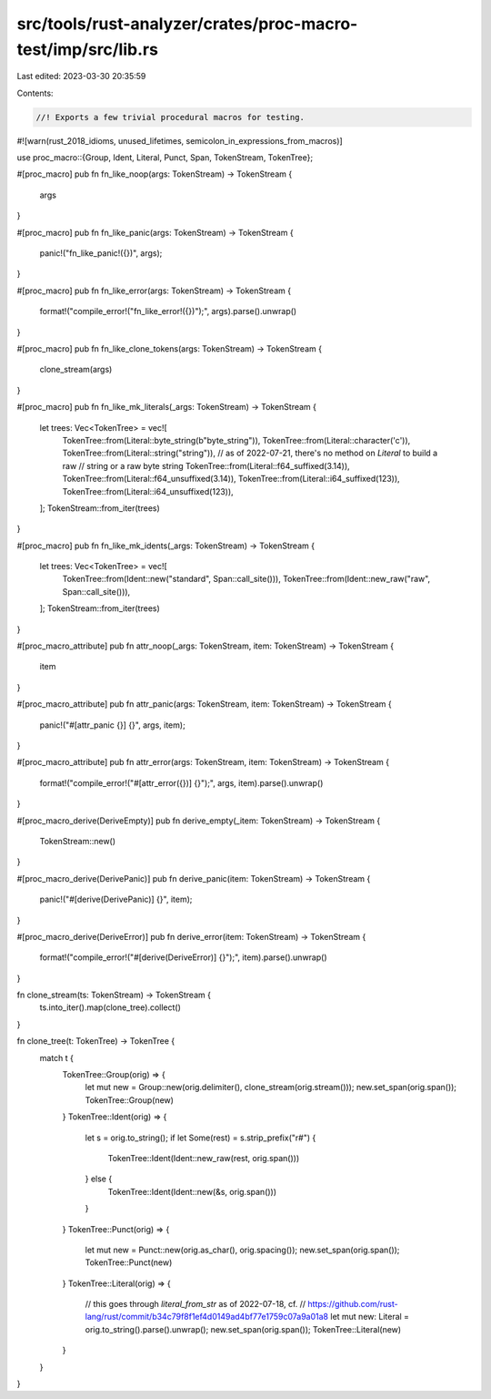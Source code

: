 src/tools/rust-analyzer/crates/proc-macro-test/imp/src/lib.rs
=============================================================

Last edited: 2023-03-30 20:35:59

Contents:

.. code-block:: rs

    //! Exports a few trivial procedural macros for testing.

#![warn(rust_2018_idioms, unused_lifetimes, semicolon_in_expressions_from_macros)]

use proc_macro::{Group, Ident, Literal, Punct, Span, TokenStream, TokenTree};

#[proc_macro]
pub fn fn_like_noop(args: TokenStream) -> TokenStream {
    args
}

#[proc_macro]
pub fn fn_like_panic(args: TokenStream) -> TokenStream {
    panic!("fn_like_panic!({})", args);
}

#[proc_macro]
pub fn fn_like_error(args: TokenStream) -> TokenStream {
    format!("compile_error!(\"fn_like_error!({})\");", args).parse().unwrap()
}

#[proc_macro]
pub fn fn_like_clone_tokens(args: TokenStream) -> TokenStream {
    clone_stream(args)
}

#[proc_macro]
pub fn fn_like_mk_literals(_args: TokenStream) -> TokenStream {
    let trees: Vec<TokenTree> = vec![
        TokenTree::from(Literal::byte_string(b"byte_string")),
        TokenTree::from(Literal::character('c')),
        TokenTree::from(Literal::string("string")),
        // as of 2022-07-21, there's no method on `Literal` to build a raw
        // string or a raw byte string
        TokenTree::from(Literal::f64_suffixed(3.14)),
        TokenTree::from(Literal::f64_unsuffixed(3.14)),
        TokenTree::from(Literal::i64_suffixed(123)),
        TokenTree::from(Literal::i64_unsuffixed(123)),
    ];
    TokenStream::from_iter(trees)
}

#[proc_macro]
pub fn fn_like_mk_idents(_args: TokenStream) -> TokenStream {
    let trees: Vec<TokenTree> = vec![
        TokenTree::from(Ident::new("standard", Span::call_site())),
        TokenTree::from(Ident::new_raw("raw", Span::call_site())),
    ];
    TokenStream::from_iter(trees)
}

#[proc_macro_attribute]
pub fn attr_noop(_args: TokenStream, item: TokenStream) -> TokenStream {
    item
}

#[proc_macro_attribute]
pub fn attr_panic(args: TokenStream, item: TokenStream) -> TokenStream {
    panic!("#[attr_panic {}] {}", args, item);
}

#[proc_macro_attribute]
pub fn attr_error(args: TokenStream, item: TokenStream) -> TokenStream {
    format!("compile_error!(\"#[attr_error({})] {}\");", args, item).parse().unwrap()
}

#[proc_macro_derive(DeriveEmpty)]
pub fn derive_empty(_item: TokenStream) -> TokenStream {
    TokenStream::new()
}

#[proc_macro_derive(DerivePanic)]
pub fn derive_panic(item: TokenStream) -> TokenStream {
    panic!("#[derive(DerivePanic)] {}", item);
}

#[proc_macro_derive(DeriveError)]
pub fn derive_error(item: TokenStream) -> TokenStream {
    format!("compile_error!(\"#[derive(DeriveError)] {}\");", item).parse().unwrap()
}

fn clone_stream(ts: TokenStream) -> TokenStream {
    ts.into_iter().map(clone_tree).collect()
}

fn clone_tree(t: TokenTree) -> TokenTree {
    match t {
        TokenTree::Group(orig) => {
            let mut new = Group::new(orig.delimiter(), clone_stream(orig.stream()));
            new.set_span(orig.span());
            TokenTree::Group(new)
        }
        TokenTree::Ident(orig) => {
            let s = orig.to_string();
            if let Some(rest) = s.strip_prefix("r#") {
                TokenTree::Ident(Ident::new_raw(rest, orig.span()))
            } else {
                TokenTree::Ident(Ident::new(&s, orig.span()))
            }
        }
        TokenTree::Punct(orig) => {
            let mut new = Punct::new(orig.as_char(), orig.spacing());
            new.set_span(orig.span());
            TokenTree::Punct(new)
        }
        TokenTree::Literal(orig) => {
            // this goes through `literal_from_str` as of 2022-07-18, cf.
            // https://github.com/rust-lang/rust/commit/b34c79f8f1ef4d0149ad4bf77e1759c07a9a01a8
            let mut new: Literal = orig.to_string().parse().unwrap();
            new.set_span(orig.span());
            TokenTree::Literal(new)
        }
    }
}


